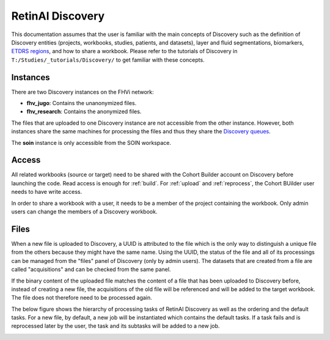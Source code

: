 .. _discovery:

RetinAI Discovery
============================

This documentation assumes that the user is familiar with the main
concepts of Discovery such as the definition of Discovery entities
(projects, workbooks, studies, patients, and datasets),
layer and fluid segmentations, biomarkers,
`ETDRS regions`_, and how to share a workbook.
Please refer to the tutorials of Discovery in
``T:/Studies/_tutorials/Discovery/`` to get familiar with these concepts.

.. _`ETDRS regions`: https://classic.clinicaltrials.gov/ct2/show/NCT00000151

.. _discovery_instances:

Instances
----------------------------

There are two Discovery instances on the FHVi network:

- **fhv_jugo**: Contains the unanonymized files.
- **fhv_research**: Contains the anonymized files.

The files that are uploaded to one Discovery instance are not accessible
from the other instance. However, both instances share the same machines
for processing the files and thus they share the `Discovery queues`_.

.. _`Discovery queues`: http://10.128.24.77:7000/

The **soin** instance is only accessible from the SOIN workspace.

Access
----------------------------

All related workbooks (source or target) need to be shared with the Cohort
Builder account on Discovery before launching the code. Read access is enough
for :ref:`build`. For :ref:`upload` and :ref:`reprocess`,
the Cohort BUilder user needs to have write access.

In order to share a workbook with a user, it needs to be a member of the
project containing the workbook. Only admin users can change the members
of a Discovery workbook.

Files
----------------------------

When a new file is uploaded to Discovery, a UUID is attributed to the file
which is the only way to distinguish a unique file from the others because
they might have the same name. Using the UUID, the status of the file
and all of its processings can be managed from the "files" panel of
Discovery (only by admin users). The datasets that are created from a file
are called "acquisitions" and can be checked from the same panel.

.. image:: ../../_static/img/discovery/filespanel.png
    :width: 80 %
    :align: center

If the binary content of the uploaded file matches the content of a file
that has been uploaded to Discovery before, instead of creating a new file,
the acquisitions of the old file will be referenced and will be added to the
target workbook. The file does not therefore need to be processed again.

The below figure shows the hierarchy of processing tasks of RetinAI Discovery
as well as the ordering and the default tasks. For a new file, by default,
a new job will be instantiated which contains the default tasks. If a task
fails and is reprocessed later by the user, the task and its subtasks will
be added to a new job.

.. image:: ../../_static/img/discovery/filetasks.png
    :width: 60 %
    :align: center
